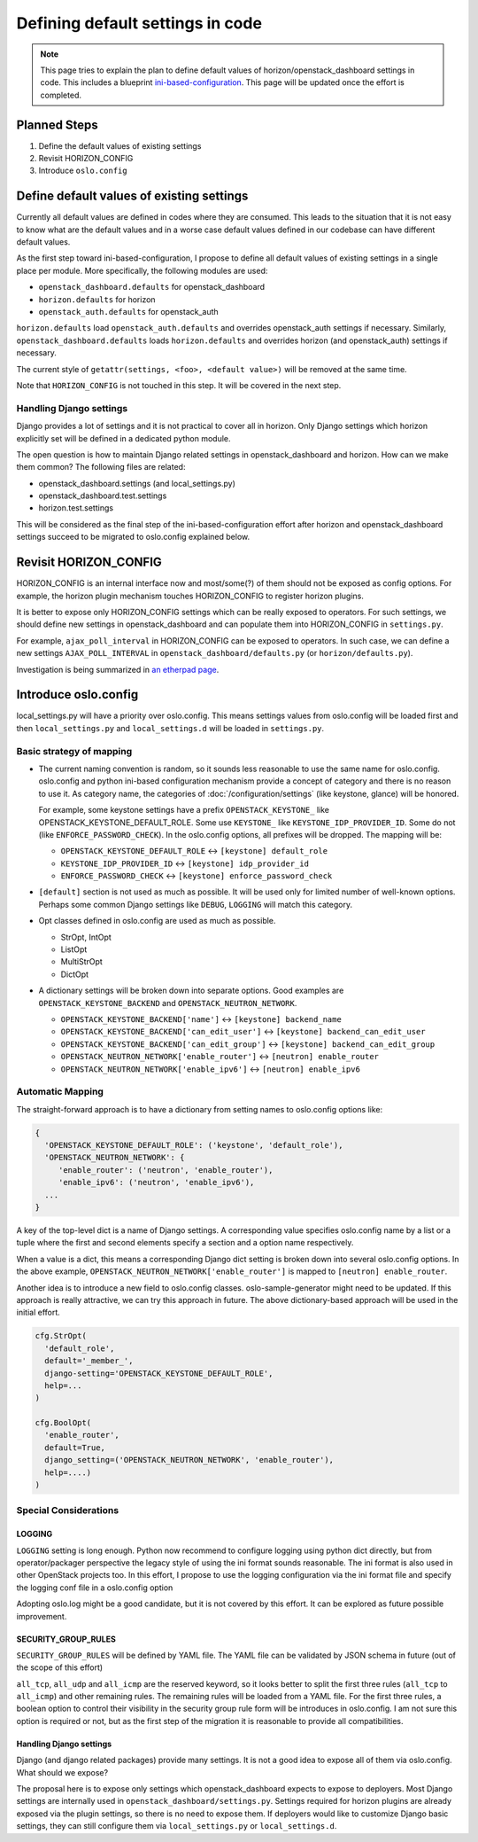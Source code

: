 =================================
Defining default settings in code
=================================

.. note::

   This page tries to explain the plan to define default values
   of horizon/openstack_dashboard settings in code.
   This includes a blueprint
   `ini-based-configuration
   <https://blueprints.launchpad.net/horizon/+spec/ini-based-configuration>`__.
   This page will be updated once the effort is completed.

Planned Steps
=============

1. Define the default values of existing settings
2. Revisit HORIZON_CONFIG
3. Introduce ``oslo.config``

Define default values of existing settings
==========================================

Currently all default values are defined in codes where they are consumed.
This leads to the situation that it is not easy to know what are the default
values and in a worse case default values defined in our codebase can have
different default values.

As the first step toward ini-based-configuration, I propose to define
all default values of existing settings in a single place per module.
More specifically, the following modules are used:

- ``openstack_dashboard.defaults`` for openstack_dashboard
- ``horizon.defaults`` for horizon
- ``openstack_auth.defaults`` for openstack_auth

``horizon.defaults`` load ``openstack_auth.defaults`` and overrides
openstack_auth settings if necessary.
Similarly, ``openstack_dashboard.defaults`` loads ``horizon.defaults`` and
overrides horizon (and openstack_auth) settings if necessary.

The current style of ``getattr(settings, <foo>, <default value>)`` will be
removed at the same time.

Note that ``HORIZON_CONFIG`` is not touched in this step. It will be covered in
the next step.

Handling Django settings
------------------------

Django provides a lot of settings and it is not practical to cover
all in horizon. Only Django settings which horizon explicitly set
will be defined in a dedicated python module.

The open question is how to maintain Django related settings
in openstack_dashboard and horizon. How can we make them common?
The following files are related:

- openstack_dashboard.settings (and local_settings.py)
- openstack_dashboard.test.settings
- horizon.test.settings

This will be considered as the final step of the ini-based-configuration effort
after horizon and openstack_dashboard settings succeed to be migrated to
oslo.config explained below.

Revisit HORIZON_CONFIG
======================

HORIZON_CONFIG is an internal interface now and most/some(?) of them should not
be exposed as config options. For example, the horizon plugin mechanism touches
HORIZON_CONFIG to register horizon plugins.

It is better to expose only HORIZON_CONFIG settings which can be really exposed
to operators. For such settings, we should define new settings in
openstack_dashboard and can populate them into HORIZON_CONFIG in
``settings.py``.

For example, ``ajax_poll_interval`` in HORIZON_CONFIG can be
exposed to operators. In such case, we can define a new settings
``AJAX_POLL_INTERVAL`` in ``openstack_dashboard/defaults.py``
(or ``horizon/defaults.py``).

Investigation is being summarized in
`an etherpad page <https://etherpad.openstack.org/p/horizon-config-rethink>`__.

Introduce oslo.config
=====================

local_settings.py will have a priority over oslo.config. This means settings
values from oslo.config will be loaded first and then ``local_settings.py`` and
``local_settings.d`` will be loaded in ``settings.py``.

Basic strategy of mapping
-------------------------

* The current naming convention is random, so it sounds less reasonable to use
  the same name for oslo.config. oslo.config and python ini-based configuration
  mechanism provide a concept of category and there is no reason to use it.
  As category name, the categories of
  :doc:`/configuration/settings`
  (like keystone, glance) will be honored.

  For example, some keystone settings have a prefix ``OPENSTACK_KEYSTONE_`` like
  OPENSTACK_KEYSTONE_DEFAULT_ROLE.
  Some use ``KEYSTONE_`` like ``KEYSTONE_IDP_PROVIDER_ID``. Some do not (like
  ``ENFORCE_PASSWORD_CHECK``). In the oslo.config options, all prefixes will be
  dropped. The mapping will be:

  * ``OPENSTACK_KEYSTONE_DEFAULT_ROLE`` <-> ``[keystone] default_role``
  * ``KEYSTONE_IDP_PROVIDER_ID`` <-> ``[keystone] idp_provider_id``
  * ``ENFORCE_PASSWORD_CHECK`` <-> ``[keystone] enforce_password_check``

* ``[default]`` section is not used as much as possible. It will be used only
  for limited number of well-known options. Perhaps some common Django settings
  like ``DEBUG``, ``LOGGING`` will match this category.

* Opt classes defined in oslo.config are used as much as possible.

  * StrOpt, IntOpt
  * ListOpt
  * MultiStrOpt
  * DictOpt

* A dictionary settings will be broken down into separate options.
  Good examples are ``OPENSTACK_KEYSTONE_BACKEND`` and
  ``OPENSTACK_NEUTRON_NETWORK``.

  * ``OPENSTACK_KEYSTONE_BACKEND['name']`` <-> ``[keystone] backend_name``
  * ``OPENSTACK_KEYSTONE_BACKEND['can_edit_user']`` <->
    ``[keystone] backend_can_edit_user``
  * ``OPENSTACK_KEYSTONE_BACKEND['can_edit_group']`` <->
    ``[keystone] backend_can_edit_group``
  * ``OPENSTACK_NEUTRON_NETWORK['enable_router']`` <->
    ``[neutron] enable_router``
  * ``OPENSTACK_NEUTRON_NETWORK['enable_ipv6']`` <->
    ``[neutron] enable_ipv6``

Automatic Mapping
-----------------

The straight-forward approach is to have a dictionary from setting names to
oslo.config options like:

.. code-block:: python

   {
     'OPENSTACK_KEYSTONE_DEFAULT_ROLE': ('keystone', 'default_role'),
     'OPENSTACK_NEUTRON_NETWORK': {
        'enable_router': ('neutron', 'enable_router'),
        'enable_ipv6': ('neutron', 'enable_ipv6'),
     ...
   }

A key of the top-level dict is a name of Django settings.
A corresponding value specifies oslo.config name by a list or a tuple where the
first and second elements specify a section and a option name respectively.

When a value is a dict, this means a corresponding Django dict setting is
broken down into several oslo.config options. In the above example,
``OPENSTACK_NEUTRON_NETWORK['enable_router']`` is mapped to
``[neutron] enable_router``.

Another idea is to introduce a new field to oslo.config classes.
oslo-sample-generator might need to be updated. If this approach is really
attractive, we can try this approach in future. The above dictionary-based
approach will be used in the initial effort.

.. code-block:: python

   cfg.StrOpt(
     'default_role',
     default='_member_',
     django-setting='OPENSTACK_KEYSTONE_DEFAULT_ROLE',
     help=...
   )

   cfg.BoolOpt(
     'enable_router',
     default=True,
     django_setting=('OPENSTACK_NEUTRON_NETWORK', 'enable_router'),
     help=....)
   )

Special Considerations
----------------------

LOGGING
~~~~~~~

``LOGGING`` setting is long enough. Python now recommend to configure logging
using python dict directly, but from operator/packager perspective the legacy
style of using the ini format sounds reasonable. The ini format is also used in
other OpenStack projects too. In this effort, I propose to use the logging
configuration via the ini format file and specify the logging conf file in a
oslo.config option

Adopting oslo.log might be a good candidate, but it is not covered by this
effort. It can be explored as future possible improvement.

SECURITY_GROUP_RULES
~~~~~~~~~~~~~~~~~~~~

``SECURITY_GROUP_RULES`` will be defined by YAML file.
The YAML file can be validated by JSON schema in future
(out of the scope of this effort)

``all_tcp``, ``all_udp`` and ``all_icmp`` are the reserved keyword, so it looks
better to split the first three rules (``all_tcp`` to ``all_icmp``) and other
remaining rules. The remaining rules will be loaded from a YAML file. For the
first three rules, a boolean option to control their visibility in the security
group rule form will be introduces in oslo.config. I am not sure this option is
required or not, but as the first step of the migration it is reasonable to
provide all compatibilities.

Handling Django settings
~~~~~~~~~~~~~~~~~~~~~~~~

Django (and django related packages) provide many settings.
It is not a good idea to expose all of them via oslo.config.
What should we expose?

The proposal here is to expose only settings which openstack_dashboard expects
to expose to deployers. Most Django settings are internally used in
``openstack_dashboard/settings.py``. Settings required for horizon plugins
are already exposed via the plugin settings, so there is no need to expose
them. If deployers would like to customize Django basic settings, they can
still configure them via ``local_settings.py`` or ``local_settings.d``.

